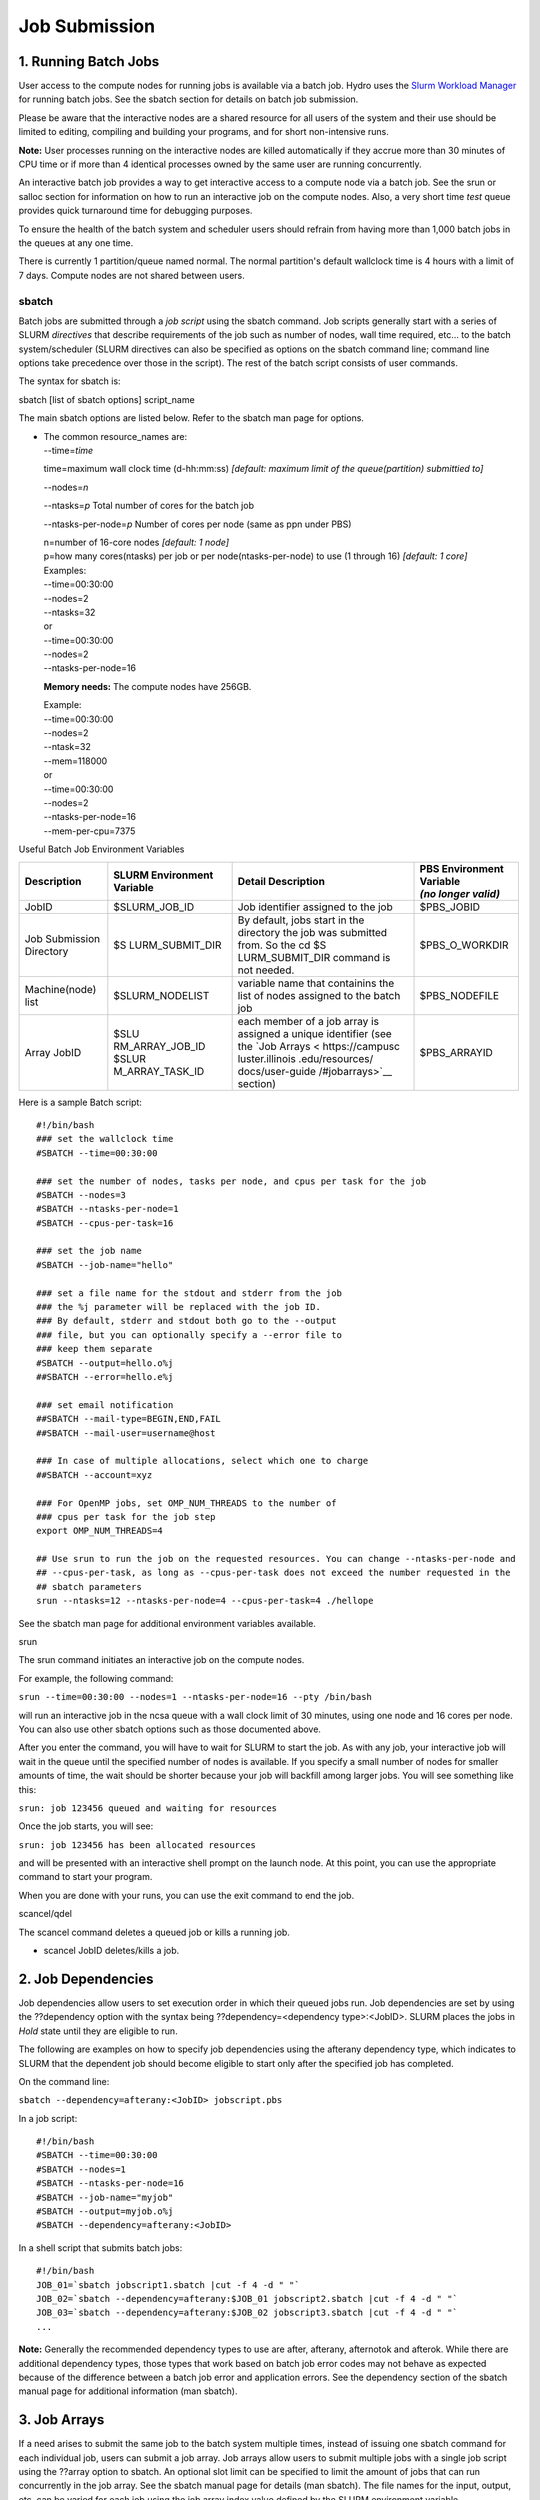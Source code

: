 **Job Submission**
==================

**1. Running Batch Jobs**
-------------------------

User access to the compute nodes for running jobs is available via a
batch job. Hydro uses the `Slurm Workload
Manager <https://slurm.schedmd.com/overview.html>`__ for running batch
jobs. See the sbatch section for details on batch job submission.

Please be aware that the interactive nodes are a shared resource for all
users of the system and their use should be limited to editing,
compiling and building your programs, and for short non-intensive runs.

**Note:** User processes running on the interactive nodes are killed
automatically if they accrue more than 30 minutes of CPU time or if more
than 4 identical processes owned by the same user are running
concurrently.

An interactive batch job provides a way to get interactive access to a
compute node via a batch job. See the srun or salloc section for
information on how to run an interactive job on the compute nodes. Also,
a very short time *test* queue provides quick turnaround time for
debugging purposes.

To ensure the health of the batch system and scheduler users should
refrain from having more than 1,000 batch jobs in the queues at any one
time.

There is currently 1 partition/queue named normal. The normal
partition's default wallclock time is 4 hours with a limit of 7 days.
Compute nodes are not shared between users.

sbatch
~~~~~~

Batch jobs are submitted through a *job script* using the sbatch
command. Job scripts generally start with a series of SLURM *directives*
that describe requirements of the job such as number of nodes, wall time
required, etc… to the batch system/scheduler (SLURM directives can also
be specified as options on the sbatch command line; command line options
take precedence over those in the script). The rest of the batch script
consists of user commands.

The syntax for sbatch is:

sbatch [list of sbatch options] script_name

The main sbatch options are listed below. Refer to the sbatch man page
for options.

-  | The common resource_names are:
   | --time=\ *time*

   time=maximum wall clock time (d-hh:mm:ss) *[default: maximum limit of
   the queue(partition) submittied to]*

   --nodes=\ *n*

   --ntasks=\ *p* Total number of cores for the batch job

   --ntasks-per-node=\ *p* Number of cores per node (same as ppn under
   PBS)

   | n=number of 16-core nodes *[default: 1 node]*
   | p=how many cores(ntasks) per job or per node(ntasks-per-node) to
     use (1 through 16) *[default: 1 core]*

   | Examples:
   | --time=00:30:00
   | --nodes=2
   | --ntasks=32
   | or
   | --time=00:30:00
   | --nodes=2
   | --ntasks-per-node=16

   **Memory needs:** The compute nodes have 256GB.

   | Example:
   | --time=00:30:00
   | --nodes=2
   | --ntask=32
   | --mem=118000
   | or
   | --time=00:30:00
   | --nodes=2
   | --ntasks-per-node=16
   | --mem-per-cpu=7375

Useful Batch Job Environment Variables

+-----------------+-----------------+-----------------+-----------------+
| Description     | SLURM           | Detail          | | PBS           |
|                 | Environment     | Description     |   Environment   |
|                 | Variable        |                 |   Variable      |
|                 |                 |                 | | *(no longer   |
|                 |                 |                 |   valid)*       |
+=================+=================+=================+=================+
| JobID           | $SLURM_JOB_ID   | Job identifier  | $PBS_JOBID      |
|                 |                 | assigned to the |                 |
|                 |                 | job             |                 |
+-----------------+-----------------+-----------------+-----------------+
| Job Submission  | $S              | By default,     | $PBS_O_WORKDIR  |
| Directory       | LURM_SUBMIT_DIR | jobs start in   |                 |
|                 |                 | the directory   |                 |
|                 |                 | the job was     |                 |
|                 |                 | submitted from. |                 |
|                 |                 | So the cd       |                 |
|                 |                 | $S              |                 |
|                 |                 | LURM_SUBMIT_DIR |                 |
|                 |                 | command is not  |                 |
|                 |                 | needed.         |                 |
+-----------------+-----------------+-----------------+-----------------+
| Machine(node)   | $SLURM_NODELIST | variable name   | $PBS_NODEFILE   |
| list            |                 | that containins |                 |
|                 |                 | the list of     |                 |
|                 |                 | nodes assigned  |                 |
|                 |                 | to the batch    |                 |
|                 |                 | job             |                 |
+-----------------+-----------------+-----------------+-----------------+
| Array JobID     | $SLU            | each member of  | $PBS_ARRAYID    |
|                 | RM_ARRAY_JOB_ID | a job array is  |                 |
|                 | $SLUR           | assigned a      |                 |
|                 | M_ARRAY_TASK_ID | unique          |                 |
|                 |                 | identifier (see |                 |
|                 |                 | the `Job        |                 |
|                 |                 | Arrays <        |                 |
|                 |                 | https://campusc |                 |
|                 |                 | luster.illinois |                 |
|                 |                 | .edu/resources/ |                 |
|                 |                 | docs/user-guide |                 |
|                 |                 | /#jobarrays>`__ |                 |
|                 |                 | section)        |                 |
+-----------------+-----------------+-----------------+-----------------+

Here is a sample Batch script:

:: 
   
   #!/bin/bash
   ### set the wallclock time
   #SBATCH --time=00:30:00

   ### set the number of nodes, tasks per node, and cpus per task for the job
   #SBATCH --nodes=3
   #SBATCH --ntasks-per-node=1
   #SBATCH --cpus-per-task=16

   ### set the job name
   #SBATCH --job-name="hello"

   ### set a file name for the stdout and stderr from the job
   ### the %j parameter will be replaced with the job ID.
   ### By default, stderr and stdout both go to the --output
   ### file, but you can optionally specify a --error file to
   ### keep them separate
   #SBATCH --output=hello.o%j
   ##SBATCH --error=hello.e%j

   ### set email notification
   ##SBATCH --mail-type=BEGIN,END,FAIL
   ##SBATCH --mail-user=username@host

   ### In case of multiple allocations, select which one to charge
   ##SBATCH --account=xyz

   ### For OpenMP jobs, set OMP_NUM_THREADS to the number of
   ### cpus per task for the job step
   export OMP_NUM_THREADS=4

   ## Use srun to run the job on the requested resources. You can change --ntasks-per-node and
   ## --cpus-per-task, as long as --cpus-per-task does not exceed the number requested in the
   ## sbatch parameters
   srun --ntasks=12 --ntasks-per-node=4 --cpus-per-task=4 ./hellope



See the sbatch man page for additional environment variables available.

srun

The srun command initiates an interactive job on the compute nodes.

For example, the following command:

``srun --time=00:30:00 --nodes=1 --ntasks-per-node=16 --pty /bin/bash``

will run an interactive job in the ncsa queue with a wall clock limit of
30 minutes, using one node and 16 cores per node. You can also use other
sbatch options such as those documented above.

After you enter the command, you will have to wait for SLURM to start
the job. As with any job, your interactive job will wait in the queue
until the specified number of nodes is available. If you specify a small
number of nodes for smaller amounts of time, the wait should be shorter
because your job will backfill among larger jobs. You will see something
like this:

``srun: job 123456 queued and waiting for resources``

Once the job starts, you will see:

``srun: job 123456 has been allocated resources``

and will be presented with an interactive shell prompt on the launch
node. At this point, you can use the appropriate command to start your
program.

When you are done with your runs, you can use the exit command to end
the job.

scancel/qdel

The scancel command deletes a queued job or kills a running job.

-  scancel JobID deletes/kills a job.

**2. Job Dependencies**
-----------------------

Job dependencies allow users to set execution order in which their
queued jobs run. Job dependencies are set by using the ??dependency
option with the syntax being ??dependency=<dependency type>:<JobID>.
SLURM places the jobs in *Hold* state until they are eligible to run.

The following are examples on how to specify job dependencies using the
afterany dependency type, which indicates to SLURM that the dependent
job should become eligible to start only after the specified job has
completed.

On the command line:

``sbatch --dependency=afterany:<JobID> jobscript.pbs``

In a job script:

::

   #!/bin/bash
   #SBATCH --time=00:30:00
   #SBATCH --nodes=1
   #SBATCH --ntasks-per-node=16
   #SBATCH --job-name="myjob"
   #SBATCH --output=myjob.o%j
   #SBATCH --dependency=afterany:<JobID>

In a shell script that submits batch jobs:

::

   #!/bin/bash
   JOB_01=`sbatch jobscript1.sbatch |cut -f 4 -d " "`
   JOB_02=`sbatch --dependency=afterany:$JOB_01 jobscript2.sbatch |cut -f 4 -d " "`
   JOB_03=`sbatch --dependency=afterany:$JOB_02 jobscript3.sbatch |cut -f 4 -d " "`
   ...

**Note:** Generally the recommended dependency types to use are after,
afterany, afternotok and afterok. While there are additional dependency
types, those types that work based on batch job error codes may not
behave as expected because of the difference between a batch job error
and application errors. See the dependency section of the sbatch manual
page for additional information (man sbatch).

**3. Job Arrays**
-----------------

If a need arises to submit the same job to the batch system multiple
times, instead of issuing one sbatch command for each individual job,
users can submit a job array. Job arrays allow users to submit multiple
jobs with a single job script using the ??array option to sbatch. An
optional slot limit can be specified to limit the amount of jobs that
can run concurrently in the job array. See the sbatch manual page for
details (man sbatch). The file names for the input, output, etc. can be
varied for each job using the job array index value defined by the SLURM
environment variable SLURM_ARRAY_TASK_ID.

A sample batch script that makes use of job arrays is available in
/projects/consult/slurm/jobarray.sbatch.

**Notes:**

-  | Valid specifications for job arrays are
   | --array 1-10
   | --array 1,2,6-10
   | --array 8
   | --array 1-100%5 (a limit of 5 jobs can run concurrently)

   ::

       

-  You should limit the number of batch jobs in the queues at any one
   time to 1,000 or less. (Each job within a job array is counted as one
   batch job.)

-  Interactive batch jobs are not supported with job array submissions.

-  For job arrays, use of any environment variables relating to the
   JobID (e.g., PBS_JOBID) must be enclosed in double quotes.

-  To delete job arrays, see the
   `qdel <https://campuscluster.illinois.edu/resources/docs/user-guide/#qdel>`__
   command section.

**4. Translating PBS Scripts to Slurm Scripts**
-----------------------------------------------

The following table contains a list of common commands and terms used
with the TORQUE/PBS scheduler, and the corresponding commands and terms
used under the `Slurm scheduler <https://www.msi.umn.edu/slurm>`__. This
sheet can be used to assist in translating your existing PBS scripts
into Slurm scripts to be read by the new scheduler, or as a reference
when creating new Slurm job scripts.

User Commands
~~~~~~~~~~~~~

+----------------------+----------------------+---------------------------------+
| **User Commands**    | **PBS/Torque**       | **Slurm**                       |
+======================+======================+=================================+
| Job submission       | qsub [script_file]   | sbatch [script_file]            |
+----------------------+----------------------+---------------------------------+
| Job deletion         | qdel [job_id]        | scancel [job_id]                |
+----------------------+----------------------+---------------------------------+
| Job status (by job)  | qstat [job_id]       | squeue [job_id]                 |
+----------------------+----------------------+---------------------------------+
| Job status (by user) | qstat -u [user_name] | squeue -u [user_name]           |
+----------------------+----------------------+---------------------------------+
| Job hold             | qhold [job_id]       | scontrol hold [job_id]          |
+----------------------+----------------------+---------------------------------+
| Job release          | qrls [job_id]        | scontrol release [job_id]       |
+----------------------+----------------------+---------------------------------+
| Queue list           | qstat -Q             | squeue                          |
+----------------------+----------------------+---------------------------------+
| Node list            | pbsnodes -l          | sinfo -N OR scontrol show nodes |
+----------------------+----------------------+---------------------------------+
| Cluster status       | qstat -a             | sinfo                           |
+----------------------+----------------------+---------------------------------+

Environment
~~~~~~~~~~~

================ ============== ====================
**Environment**  **PBS/Torque** **Slurm**
================ ============== ====================
Job ID           $PBS_JOBID     $SLURM_JOBID
Submit Directory $PBS_O_WORKDIR $SLURM_SUBMIT_DIR
Submit Host      $PBS_O_HOST    $SLURM_SUBMIT_HOST
Node List        $PBS_NODEFILE  $SLURM_JOB_NODELIST
Q                $PBS_ARRAYID   $SLURM_ARRAY_TASK_ID
================ ============== ====================

Job Specifications
~~~~~~~~~~~~~~~~~~

+----------------------+----------------------+----------------------+
| **Job                | **PBS/Torque**       | **Slurm**            |
| Specification**      |                      |                      |
+======================+======================+======================+
| Script directive     | #PBS                 | #SBATCH              |
+----------------------+----------------------+----------------------+
| Queue/Partition      | -q [name]            | -p [name] **\*Best   |
|                      |                      | to let Slurm pick    |
|                      |                      | the optimal          |
|                      |                      | partition**          |
+----------------------+----------------------+----------------------+
| Node Count           | -l nodes=[count]     | -N [min[-max]]       |
|                      |                      | **\*Autocalculates   |
|                      |                      | this if just task #  |
|                      |                      | is given**           |
+----------------------+----------------------+----------------------+
| Total Task Count     | -l ppn=[count] OR -l | -n OR                |
|                      | mppwidth=[PE_count]  | --ntasks=ntasks      |
+----------------------+----------------------+----------------------+
| Wall Clock Limit     | -l                   | -t [min] OR -t       |
|                      | walltime=[hh:mm:ss]  | [days-hh:mm:ss]      |
+----------------------+----------------------+----------------------+
| Standard Output File | -o [file_name]       | -o [file_name]       |
+----------------------+----------------------+----------------------+
| Standard Error File  | -e [file_name]       | -e [file_name]       |
+----------------------+----------------------+----------------------+
| Combine stdout/err   | -j oe (both to       | (use -o without -e)  |
|                      | stdout) OR -j eo     |                      |
|                      | (both to stderr)     |                      |
+----------------------+----------------------+----------------------+
| Copy Environment     | -V                   | --export=[ALL \|     |
|                      |                      | NONE \| variables]   |
+----------------------+----------------------+----------------------+
| Event Notification   | -m abe               | --mail-type=[events] |
+----------------------+----------------------+----------------------+
| Email Address        | -M [address]         | -                    |
|                      |                      | -mail-user=[address] |
+----------------------+----------------------+----------------------+
| Job Name             | -N [name]            | --job-name=[name]    |
+----------------------+----------------------+----------------------+
| Job Restart          | -r [y \| n]          | --requeue OR         |
|                      |                      | --no-requeue         |
+----------------------+----------------------+----------------------+
| Resource Sharing     | -l                   | --exclusive OR       |
|                      | nac                  | --shared             |
|                      | cesspolicy=singlejob |                      |
+----------------------+----------------------+----------------------+
| Memory Size          | -l mem=[MB]          | --mem=[mem][M \| G   |
|                      |                      | \| T] OR             |
|                      |                      | -                    |
|                      |                      | -mem-per-cpu=[mem][M |
|                      |                      | \| G \| T]           |
+----------------------+----------------------+----------------------+
| Accounts to charge   | -A OR -W             | --account=[account]  |
|                      | group_list=[account] | OR -A                |
+----------------------+----------------------+----------------------+
| Tasks Per Node       | -l mppnppn           | --ta                 |
|                      | [PEs_per_node]       | sks-per-node=[count] |
+----------------------+----------------------+----------------------+
| CPUs Per Task        |                      | --c                  |
|                      |                      | pus-per-task=[count] |
+----------------------+----------------------+----------------------+
| Job Dependency       | -d [job_id]          | --d                  |
|                      |                      | epend=[state:job_id] |
+----------------------+----------------------+----------------------+
| Quality of Service   | -l qos=[name]        | --qos=[normal \|     |
|                      |                      | high]                |
+----------------------+----------------------+----------------------+
| Job Arrays           | -t [array_spec]      | --array=[array_spec] |
+----------------------+----------------------+----------------------+
| Generic Resources    | -l                   | --                   |
|                      | o                    | gres=[resource_spec] |
|                      | ther=[resource_spec] |                      |
+----------------------+----------------------+----------------------+
| Job Enqueue Time     | -a “YYYY-MM-DD       | --begin=YYY          |
|                      | HH:MM:SS”            | Y-MM-DD[THH:MM[:SS]] |
+----------------------+----------------------+----------------------+
